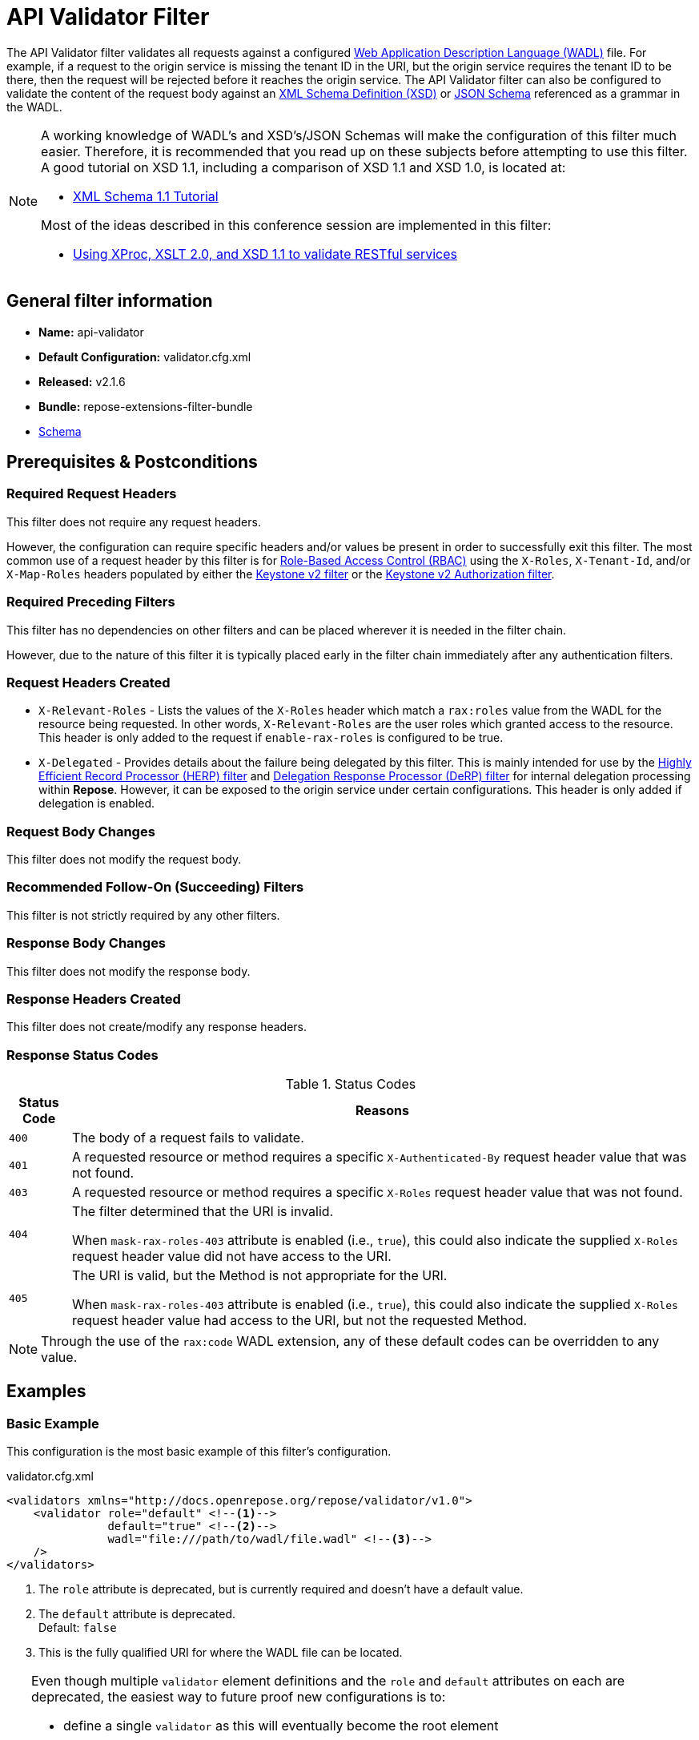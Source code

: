 = API Validator Filter

The API Validator filter validates all requests against a configured https://www.w3.org/Submission/wadl/[Web Application Description Language (WADL)] file.
For example, if a request to the origin service is missing the tenant ID in the URI, but the origin service requires the tenant ID to be there, then the request will be rejected before it reaches the origin service.
The API Validator filter can also be configured to validate the content of the request body against an https://www.w3.org/standards/techs/xmlschema[XML Schema Definition (XSD)] or http://json-schema.org/[JSON Schema] referenced as a grammar in the WADL.

[NOTE]
====
A working knowledge of WADL's and XSD's/JSON Schemas will make the configuration of this filter much easier.
Therefore, it is recommended that you read up on these subjects before attempting to use this filter.
A good tutorial on XSD 1.1, including a comparison of XSD 1.1 and XSD 1.0, is located at:

* http://www.xfront.com/xml-schema-1-1/[XML Schema 1.1 Tutorial]

Most of the ideas described in this conference session are implemented in this filter:

* http://www.balisage.net/Proceedings/vol8/html/Williams01/BalisageVol8-Williams01.html[Using XProc, XSLT 2.0, and XSD 1.1 to validate RESTful services]
====

== General filter information
* *Name:* api-validator
* *Default Configuration:* validator.cfg.xml
* *Released:* v2.1.6
* *Bundle:* repose-extensions-filter-bundle
* link:../schemas/validator-configuration.xsd[Schema]

== Prerequisites & Postconditions
=== Required Request Headers
This filter does not require any request headers.

However, the configuration can require specific headers and/or values be present in order to successfully exit this filter.
The most common use of a request header by this filter is for <<../recipes/role-based-access-control.adoc#,Role-Based Access Control (RBAC)>> using the `X-Roles`, `X-Tenant-Id`, and/or `X-Map-Roles` headers populated by either the <<../filters/keystone-v2.adoc#,Keystone v2 filter>> or the <<../filters/keystone-v2-authorization.adoc#,Keystone v2 Authorization filter>>.

=== Required Preceding Filters
This filter has no dependencies on other filters and can be placed wherever it is needed in the filter chain.

However, due to the nature of this filter it is typically placed early in the filter chain immediately after any authentication filters.

=== Request Headers Created
* `X-Relevant-Roles` - Lists the values of the `X-Roles` header which match a `rax:roles` value from the WADL for the resource being requested.
In other words, `X-Relevant-Roles` are the user roles which granted access to the resource.
This header is only added to the request if `enable-rax-roles` is configured to be true.
* `X-Delegated` - Provides details about the failure being delegated by this filter.
This is mainly intended for use by the <<herp.adoc#, Highly Efficient Record Processor (HERP) filter>> and <<derp.adoc#, Delegation Response Processor (DeRP) filter>> for internal delegation processing within *Repose*.
However, it can be exposed to the origin service under certain configurations.
This header is only added if delegation is enabled.

=== Request Body Changes
This filter does not modify the request body.

=== Recommended Follow-On (Succeeding) Filters
This filter is not strictly required by any other filters.

=== Response Body Changes
This filter does not modify the response body.

=== Response Headers Created
This filter does not create/modify any response headers.

=== Response Status Codes
[cols="2", options="header,autowidth"]
.Status Codes
|===
| Status Code
| Reasons

| `400`
| The body of a request fails to validate.

| `401`
| A requested resource or method requires a specific `X-Authenticated-By` request header value that was not found.

| `403`
| A requested resource or method requires a specific `X-Roles` request header value that was not found.

| `404`
| The filter determined that the URI is invalid.

  When `mask-rax-roles-403` attribute is enabled (i.e., `true`), this could also indicate the supplied `X-Roles` request header value did not have access to the URI.

| `405`
| The URI is valid, but the Method is not appropriate for the URI.

  When `mask-rax-roles-403` attribute is enabled (i.e., `true`), this could also indicate the supplied `X-Roles` request header value had access to the URI, but not the requested Method.
|===

[NOTE]
====
Through the use of the `rax:code` WADL extension, any of these default codes can be overridden to any value.
====

== Examples
=== Basic Example
This configuration is the most basic example of this filter's configuration.

[source,xml]
.validator.cfg.xml
----
<validators xmlns="http://docs.openrepose.org/repose/validator/v1.0">
    <validator role="default" <!--1-->
               default="true" <!--2-->
               wadl="file:///path/to/wadl/file.wadl" <!--3-->
    />
</validators>
----
<1> The `role` attribute is deprecated, but is currently required and doesn't have a default value.
<2> The `default` attribute is deprecated. +
    Default: `false`
<3> This is the fully qualified URI for where the WADL file can be located.

[TIP]
====
Even though multiple `validator` element definitions and the `role` and `default` attributes on each are deprecated, the easiest way to future proof new configurations is to:

* define a single `validator` as this will eventually become the root element
* define that `validator` element with:
** a `role` attribute with the value of `default`
** a `default` attribute with the value of `true`
====

=== All the features of a `validator` element
This configuration expands the basic example in order to show off all of the features of this element.

[source,xml]
.validator.cfg.xml
----
<validators xmlns="http://docs.openrepose.org/repose/validator/v1.0">
    <validator role="default" <!--1-->
               default="true" <!--2-->
               wadl="file:///path/to/wadl/file.wadl" <!--3-->
               enable-api-coverage="false" <!--4-->
               dot-output="/tmp/default.dot" <!--5-->
               check-well-formed="false" <!--6-->
               check-grammars="false" <!--7-->
               check-elements="true" <!--8-->
               check-plain-params="true" <!--9-->
               do-xsd-grammar-transform="true" <!--10-->
               enable-pre-process-extension="true" <!--11-->
               remove-dups="true" <!--12-->
               xpath-version="2" <!--13-->
               xsl-engine="XalanC" <!--14-->
               xsd-engine="Xerces" <!--15-->
               enable-ignore-xsd-extension="false" <!--16-->
               join-xpath-checks="false" <!--17-->
               validator-name="testName" <!--18-->
               check-headers="true" <!--19-->
               enable-rax-roles="false" <!--20-->
               mask-rax-roles-403="false" <!--21-->
               validate-checker="true" <!--22-->
    />
</validators>
----
<1> List of roles from which at least one role must match a role in the request for this validator to be applied.
    Triggers off of `X-Roles` header. +
    *DEPRECATED:* Roles defined outside of the WADL will not be supported in *Repose* 9 and this attribute will not be available.
<2> If the api-validator config `multi-match` is set to `true` then the default validator will be the first validator to process the incoming request.
    If multi-match is set to `false` and if no validator is matched to the users' roles, then the filter will use the default validator. +
    Default: `false` +
    *DEPRECATED:* Multiple validators will not be supported in *Repose* 9 and this attribute will not be available.
<3> Location of the WADL to associate with this validator.
    If not specified, then the wadl needs to be embedded within the validator element.
    Can be located within the file system or pointed to a remote file.
    Can use absolute or relative path. +
    *DEPRECATED:* This attribute is currently optional, but will be *required* in *Repose* 9.
    Currently both a WADL file and embedded WADL can not be defined.
    Currently at least a WADL file or embedded WADL must be defined.
<4> If set to `true`, this validator will record, via JMX, the number of times each state in the generated state machine (the mechanism underlying api validation) is accessed.
    These values may be used to determine api usage and coverage. +
    Default: `false`
<5> The DOT output file for this validator.
    DOT is a plain text graph description language that is a simple way of describing graphs that both humans and applications can use.
<6> Check that the request body is well-formed XML or JSON that conforms to the XML or JSON syntax rules. +
    Default: `false`
<7> If set to `true` and the WADL references an XSD or JSON grammar(s), then the incoming request body will be validated against the grammar(s). +
    Default: `false`
<8> If set to `true` and the WADL request representation contains an element the filter will check the root element of a request. +
    Default: `false`
<9> If set to `true` and the WADL has plain parameters defined, then the filter will check the plain parameters. +
    Default: `false`
<10> Allow XSD grammar transform.
     Transform the XML after validation, to fill in things like default values. +
     Default: `false`
<11> If set to `true` allows the filter to perform a transform before xsd validation takes place.
     The transformation rules can be defined in the WADL via the Rackspace WADL extension: `rax:preprocess` +
     Default: `true`
<12> Analyzes the state machine generated from the WADL and makes sure that there aren't any duplicate nodes in the machine. +
     Default: `true`
<13> XPath version used in the WADL.
     Can be 1 or 2. +
     Default: `1` +
     *NOTE:* _IF_ 1 is set, _THEN_ the Xalan implementation will be used; _ELSE IF_ 2, _THEN_ Saxon will be used. +
     *NOTE:* XPath 2 with schema awareness requires a Saxon license.
<14> Indicates the XSL engine to use from the possible list of: +
     *&deg; Xalan* - Standard Java XSL engine +
     *&deg; XalanC* - compiles XSL into byte code and is a very efficient 1.0 engine +
     *&deg; SaxonHE* - Implements v2.0 of the XSL language, but gives a license error when attempting a transform. +
     *&deg; SaxonEE* - Implements v2.0 of the XSL language, and allows transforms. +
     Default: `XalanC` +
     *NOTE:* Even though Saxon is an XSL 2.0 engine, most 1.0 XSLs should work fine.
<15> Indicates the XSD engine to use for validation from the possible list of: +
     *&deg; Xerces* +
     *&deg; SaxonEE* +
     Default: `Xerces` +
     *NOTE:* The SaxonEE validator requires a license.
<16> Enables the use of the rax:ignoreXSD extension in WADL files to exclude some representations from validation against the XSD. +
     Default: `true`
<17> This is an optimization where the well formed check and multiple XPath checks can be merged into a single check. +
     Default: `true`
<18> Sets the name for this validator.
     The name is used as the MBean name when connecting to *Repose* via JMX.
<19> If set to true and the WADL defines required headers then the filter will check that those required headers are present. +
     Default: `false`
<20> Enables use of the `rax:roles` extension in WADL files for determining resource access. +
     Default: `false` +
     *NOTE:* _IF_ `true`, _THEN_ `rax:roles` defined in the supplied WADL files will be used to determine resource access. +
     *NOTE:* _IF_ `true`, _THEN_ `check-headers` will also be enabled regardless of it's setting.
<21> Mask `rax-roles` with `404` and `405` errors.
     By default `rax-roles` responds with a `403` if there is a role mismatch.
     If this is set to `true`, then the response will be `404` if no methods are accessible or `405` if some methods are available. +
     Default: `false`
<22> If set to `true`, then the validity of the generated state machine is checked (e.g., no dead-end paths, there is a single start state, no orphaned nodes, etc.). +
     Default: `true`

=== Enable Delegation
To place this filter in <<../recipes/delegation.adoc#,Delegation>> mode, add the `delegating` element to the filter configuration with an optional `quality` attribute that determines the delegating priority.

[source,xml]
.validator.cfg.xml
----
<validators xmlns="http://docs.openrepose.org/repose/validator/v1.0">
    <validator role="default"
               default="true"
               wadl="file:///path/to/wadl/file.wadl"
    />
    <delegating quality="0.3"/> <!--1--> <!--2-->
</validators>
----
<1> If this element is present, then delegation is enabled.
    Delegation will cause this filter to pass requests it would ordinarily reject along with a header detailing why it would have rejected the request.
<2> Indicates the quality that will be added to any output headers.
    When setting up a chain of delegating filters the highest quality number will be the one that is eventually output. +
    Default: `0.3`

=== Deprecated Multi-Validator Definition
This configuration shows the deprecated, but currently legal, multi-validator definition as well as an embedded WADL which is also deprecated.

[source,xml]
.validator.cfg.xml
----
<validators xmlns="http://docs.openrepose.org/repose/validator/v1.0">
    <validator role="default"
               default="true"
               wadl="file:///path/to/wadl/file.wadl"
    />
    <validator role="embedded" <!--1-->
               default="false" <!--2-->
               check-well-formed="false"
               check-grammars="true"
               check-elements="true"
               check-headers="true">
        <application xmlns:xsi="http://www.w3.org/2001/XMLSchema-instance" <!--3-->
                     xmlns:xs="http://www.w3.org/2001/XMLSchema"
                     xmlns:test="http://test.openrespose/test/v1.1"
                     xmlns="http://wadl.dev.java.net/2009/02"
                     xsi:schemaLocation="http://test.openrespose/test/v1.1 test.xsd">
            <grammars>
                <include href="test.xsd"/>
            </grammars>
            <resources base="http://localhost:8088/">
                <resource path="/wadl/group1">
                    <resource path="/resource1">
                        <resource path="{id}">
                            <param xmlns:xs="http://www.w3.org/2001/XMLSchema" type="xs:string" style="template"
                                   name="id"/>
                            <method name="PUT" id="putContainer">
                                <response>
                                    <representation mediaType="application/xml"/>
                                </response>
                            </method>
                            <method name="DELETE" id="deleteContainer"/>
                            <method name="GET" id="getContainer">
                                <request>
                                    <param xmlns:xs="http://www.w3.org/2001/XMLSchema" type="xs:string" style="query"
                                           name="search"/>
                                </request>
                                <response>
                                    <representation mediaType="application/xml"/>
                                </response>
                            </method>
                            <resource path="{item}">
                                <param xmlns:xs="http://www.w3.org/2001/XMLSchema" type="test:UUID" style="template"
                                       name="item"/>
                                <method name="PUT" id="putItem">
                                    <request>
                                        <representation mediaType="*/*"/>
                                    </request>
                                    <response>
                                        <representation mediaType="*/*"/>
                                    </response>
                                </method>
                                <method name="POST" id="postItem">
                                    <request>
                                        <representation mediaType="application/xml"/>
                                    </request>
                                    <response>
                                        <representation mediaType="*/*"/>
                                    </response>
                                </method>
                                <method name="DELETE" id="deleteItem"/>
                                <method name="GET" id="getItem">
                                    <response>
                                        <representation mediaType="*/*"/>
                                    </response>
                                </method>
                            </resource>
                        </resource>
                    </resource>
                </resource>
            </resources>
        </application>
    </validator>
</validators>
----
<1> Defines the `roles` to which this validator is applied. +
    *DEPRECATED:* Roles defined outside of the WADL will not be supported in *Repose* 9 and this attribute will not be available.
<2> Indicates that this is not the default validator. +
    *DEPRECATED:* Multiple validators will not be supported in *Repose* 9 and this attribute will not be available.
<3> Shows how to embed a WADL into the configuration. +
    *DEPRECATED:* This element body is currently optional, but will not be supported in *Repose* 9.
    Currently both a WADL file and embedded WADL can not be defined.
    Currently at least a WADL file or embedded WADL must be defined.

== Additional Information

This filter is based on the https://github.com/rackerlabs/api-checker[API Checker] library.

=== Metrics

This component reports the following metrics to the <<../services/metrics.adoc#, Metrics Service>>:

[cols="3", options="header,autowidth"]
|===
|Metric Type
|Metric Name
|Description

| Meter
| `org.openrepose.filters.apivalidator.ApiValidatorHandler.invalid-request.<role>`
| Counts the number of times an invalid request with role `<role>` is rejected.
`<role>` is a value pulled from the `X-Roles` header.

| Meter
| `org.openrepose.filters.apivalidator.ApiValidatorHandler.invalid-request.ACROSS ALL`
| Counts the number of times an invalid request is rejected.
This meter is the sum of all `org.openrepose.filters.apivalidator.ApiValidatorHandler.invalid-request.<role>` meters.
|===
